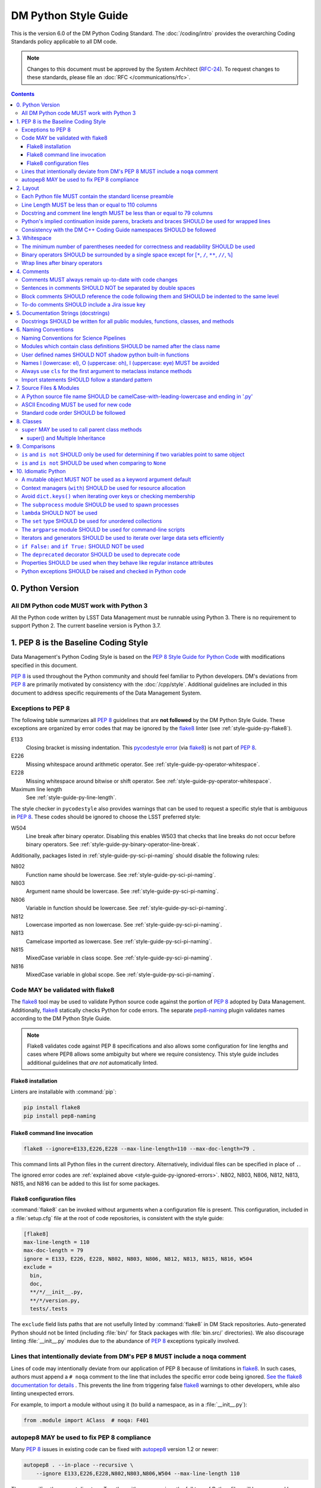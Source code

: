 #####################
DM Python Style Guide
#####################

This is the version 6.0 of the DM Python Coding Standard.
The :doc:`/coding/intro` provides the overarching Coding Standards policy applicable to all DM code.

.. note::

   Changes to this document must be approved by the System Architect (`RFC-24 <https://jira.lsstcorp.org/browse/RFC-24>`_).
   To request changes to these standards, please file an :doc:`RFC </communications/rfc>`.

.. contents::
   :depth: 4

.. _style-guide-py-version:

0. Python Version
=================

.. _style-guide-py-version-py3:

All DM Python code MUST work with Python 3
------------------------------------------

All the Python code written by LSST Data Management must be runnable using Python 3.
There is no requirement to support Python 2.
The current baseline version is Python 3.7.

.. _style-guide-py-pep8-baseline:

1. PEP 8 is the Baseline Coding Style
=====================================

Data Management's Python Coding Style is based on the `PEP 8 Style Guide for Python Code <https://www.python.org/dev/peps/pep-0008/>`_ with modifications specified in this document.

:pep:`8` is used throughout the Python community and should feel familiar to Python developers.
DM's deviations from :pep:`8` are primarily motivated by consistency with the :doc:`/cpp/style`.
Additional guidelines are included in this document to address specific requirements of the Data Management System.

.. _style-guide-py-ignored-errors:

Exceptions to PEP 8
-------------------

The following table summarizes all :pep:`8` guidelines that are **not followed** by the DM Python Style Guide.
These exceptions are organized by error codes that may be ignored by the flake8_ linter (see :ref:`style-guide-py-flake8`).

E133
   Closing bracket is missing indentation.
   This `pycodestyle error`_ (via flake8_) is not part of :pep:`8`.

E226
   Missing whitespace around arithmetic operator.
   See :ref:`style-guide-py-operator-whitespace`.

E228
   Missing whitespace around bitwise or shift operator.
   See :ref:`style-guide-py-operator-whitespace`.

Maximum line length
   See :ref:`style-guide-py-line-length`.

The style checker in ``pycodestyle`` also provides warnings that can be used to request a specific style that is ambiguous in :pep:`8`.
These codes should be ignored to choose the LSST preferred style:

W504
   Line break after binary operator.
   Disabling this enables W503 that checks that line breaks do not occur before binary operators.
   See :ref:`style-guide-py-binary-operator-line-break`.

Additionally, packages listed in :ref:`style-guide-py-sci-pi-naming` should disable the following rules:

N802
   Function name should be lowercase.
   See :ref:`style-guide-py-sci-pi-naming`.

N803
   Argument name should be lowercase.
   See :ref:`style-guide-py-sci-pi-naming`.

N806
   Variable in function should be lowercase.
   See :ref:`style-guide-py-sci-pi-naming`.

N812
   Lowercase imported as non lowercase.
   See :ref:`style-guide-py-sci-pi-naming`.

N813
   Camelcase imported as lowercase.
   See :ref:`style-guide-py-sci-pi-naming`.

N815
   MixedCase variable in class scope.
   See :ref:`style-guide-py-sci-pi-naming`.

N816
   MixedCase variable in global scope.
   See :ref:`style-guide-py-sci-pi-naming`.

.. _pycodestyle error: http://pep8.readthedocs.io/en/latest/intro.html#error-codes

.. _style-guide-py-flake8:

Code MAY be validated with flake8
---------------------------------

The flake8_ tool may be used to validate Python source code against the portion of :pep:`8` adopted by Data Management.
Additionally, flake8_ statically checks Python for code errors.
The separate `pep8-naming`_ plugin validates names according to the DM Python Style Guide.

.. note::

   Flake8 validates code against PEP 8 specifications and also allows some configuration for line lengths and cases where PEP8 allows some ambiguity but where we require consistency.
   This style guide includes additional guidelines that *are not* automatically linted.

.. _flake8: https://flake8.readthedocs.io
.. _pep8-naming: http://pypi.python.org/pypi/pep8-naming

.. _style-guide-py-flake8-install:

Flake8 installation
^^^^^^^^^^^^^^^^^^^

Linters are installable with :command:`pip`:

.. code-block:: bash

   pip install flake8
   pip install pep8-naming

.. _style-guide-py-flake8-invoke:

Flake8 command line invocation
^^^^^^^^^^^^^^^^^^^^^^^^^^^^^^

.. code-block:: bash

   flake8 --ignore=E133,E226,E228 --max-line-length=110 --max-doc-length=79 .

This command lints all Python files in the current directory.
Alternatively, individual files can be specified in place of ``.``.

The ignored error codes are :ref:`explained above <style-guide-py-ignored-errors>`.
N802, N803, N806, N812, N813, N815, and N816 can be added to this list for some packages.

.. _style-guide-py-flake8-config:

Flake8 configuration files
^^^^^^^^^^^^^^^^^^^^^^^^^^

:command:`flake8` can be invoked without arguments when a configuration file is present.
This configuration, included in a :file:`setup.cfg` file at the root of code repositories, is consistent with the style guide:

.. code-block:: ini

   [flake8]
   max-line-length = 110
   max-doc-length = 79
   ignore = E133, E226, E228, N802, N803, N806, N812, N813, N815, N816, W504
   exclude =
     bin,
     doc,
     **/*/__init__.py,
     **/*/version.py,
     tests/.tests

The ``exclude`` field lists paths that are not usefully linted by :command:`flake8` in DM Stack repositories.
Auto-generated Python should not be linted (including :file:`bin/` for Stack packages with :file:`bin.src/` directories).
We also discourage linting :file:`__init__.py` modules due to the abundance of :pep:`8` exceptions typically involved.

.. _style-guide-py-noqa:

Lines that intentionally deviate from DM's PEP 8 MUST include a ``noqa`` comment
--------------------------------------------------------------------------------

Lines of code may intentionally deviate from our application of PEP 8 because of limitations in flake8_.
In such cases, authors must append a ``# noqa`` comment to the line that includes the specific error code being ignored.
`See the flake8 documentation for details <https://flake8.readthedocs.io/en/latest/user/ignoring-errors.html#in-line-ignoring-errors>`__ .
This prevents the line from triggering false flake8_ warnings to other developers, while also linting unexpected errors.

For example, to import a module without using it (to build a namespace, as in a :file:`__init__.py`):

.. code-block:: py

   from .module import AClass  # noqa: F401

.. seealso::

   - `flake8 error codes <https://flake8.readthedocs.io/en/latest/user/error-codes.html>`_
   - `pycodestyle error codes <https://pycodestyle.readthedocs.io/en/latest/intro.html#error-codes>`_
   - `pep8-naming error codes <https://github.com/PyCQA/pep8-naming#plugin-for-flake8>`_

.. _style-guide-py-autopep8:

autopep8 MAY be used to fix PEP 8 compliance
--------------------------------------------

Many :pep:`8` issues in existing code can be fixed with `autopep8`_ version 1.2 or newer:

.. code-block:: bash

   autopep8 . --in-place --recursive \
       --ignore E133,E226,E228,N802,N803,N806,W504 --max-line-length 110

The ``.`` specifies the current directory.
Together with ``--recursive``, the full tree of Python files will be processed by :command:`autopep8`.
Alternatively, a single file can be specified in place of ``.``.

:command:`autopep8`\ ʼs changes must always be validated before committing.

Style changes must be encapsulated in a distinct commit (see :ref:`git-commit-organization-logical-units`).

.. note::

   :command:`autopep8` only fixes PEP 8 issues and does not address other guidelines listed here.

.. _autopep8: https://pypi.python.org/pypi/autopep8

.. _style-guide-py-layout:

2. Layout
=========

.. seealso::

   :doc:`numpydoc` provides guidelines for the :ref:`layout of docstrings <py-docstring-basics>`.

.. _style-guide-license:

Each Python file MUST contain the standard license preamble
-----------------------------------------------------------

A copyright and license block using `the standard text <https://github.com/lsst/templates/tree/master/file_templates/stack_license_preamble_py>`_ MUST be included at the top of each file.
This can be written as a Python comment.

.. remote-code-block:: https://raw.githubusercontent.com/lsst/templates/master/file_templates/stack_license_preamble_py/template.py.jinja
   :language: jinja

Replace ``{{ cookiecutter.package_name }}`` with the package's name.

.. _style-guide-py-line-length:

Line Length MUST be less than or equal to 110 columns
-----------------------------------------------------

Limit all lines to a maximum of 110 characters.
This conforms to the :doc:`/cpp/style` (see :ref:`4-6 <style-guide-cpp-4-6>`).

This differs from the `PEP 8 recommendation of 79 characters <https://www.python.org/dev/peps/pep-0008/#maximum-line-length>`_.

Note that indentation spaces are counted in this line length.
This allows editors to be set with fixed line limits.
If you find that indentation spaces are consuming a significant fraction of your code line, consider refactoring the code.

.. _style-guide-py-docstring-line-length:

Docstring and comment line length MUST be less than or equal to 79 columns
--------------------------------------------------------------------------

Limit all docstring and comment lines to a maximum of 79 characters.

This differs from the `PEP 8 recommendation of 72 characters <https://www.python.org/dev/peps/pep-0008/#maximum-line-length>`_ and the `numpydoc recommendation of 75 characters <https://numpydoc.readthedocs.io/en/latest/format.html#docstring-standard>`_ but maintains readability and compatibility with default terminal widths while providing the maximum space.

As for code lines, indentation spaces are counted in this line length to allow editors to be set with fixed line limits.

.. _style-guide-py-implied-continuation:

Python's implied continuation inside parens, brackets and braces SHOULD be used for wrapped lines
-------------------------------------------------------------------------------------------------

The preferred way of wrapping long lines is by using Python's implied line continuation inside parentheses, brackets and braces.

If necessary, you can add an extra pair of parentheses around an expression, but sometimes using a backslash looks better.
In this example, continuation is naturally implied within the ``__init__`` method argument lists, while both ``\`` and parentheses-based continuations are used in the ``if`` statements.

.. code-block:: py

   class Rectangle(Blob):
       """Documentation for Rectangle.
       """
       def __init__(self, width, height,
                    color='black', emphasis=None, highlight=0):

           # Discouraged: continuation with '\'
           if width == 0 and height == 0 and \
                  color == 'red' and emphasis == 'strong' or \
                  highlight > 100:
               raise ValueError("sorry, you lose")

           # Preferred: continuation with parentheses
           if width == 0 and height == 0 and (color == 'red' or
                                              emphasis is None):
               raise ValueError("I don't think so")

           Blob.__init__(self, width, height,
                         color, emphasis, highlight)

Be aware that the continued line must be distinguished from the following lines through indentation.
For example, this will generate an E129 error:

.. code-block:: py

   if (width == 0 and
       height == 0):
       pass

Instead, the continued line should be indented:

.. code-block:: py

   if (width == 0 and
           height == 0):
       pass

.. _style-guide-py-cpp-consistency:

Consistency with the DM C++ Coding Guide namespaces SHOULD be followed
----------------------------------------------------------------------

Consistency with the LSST C++ Coding Standards namespaces exists.

**Good:**

- ``from lsst.foo.bar import myFunction`` is analogous to ``using lsst::foo::bar::myFunction``

- ``import lsst.foo.bar as fooBar`` is analogous to ``namespace fooBar = lsst::foo::bar``

**Disallowed** in both Coding Standards (except in :file:`__init__.py` library initialization contexts):

- ``from lsst.foo.bar import *`` is analogous to ``using namespace lsst::foo::bar``

.. _style-guide-py-whitespace:

3. Whitespace
=============

Follow the `PEP 8 whitespace style guidelines <https://www.python.org/dev/peps/pep-0008/#whitespace-in-expressions-and-statements>`_, with the following adjustments.

.. _style-guide-py-minimal-parens:

The minimum number of parentheses needed for correctness and readability SHOULD be used
---------------------------------------------------------------------------------------

Yes:

.. code-block:: py

   a = b(self.config.nSigmaToGrow*sigma + 0.5)

Less readable:

.. code-block:: py

   a = b((self.config.nSigmaToGrow*sigma) + 0.5)

.. _style-guide-py-operator-whitespace:

Binary operators SHOULD be surrounded by a single space except for [``*``, ``/``, ``**``, ``//``, ``%``\ ]
----------------------------------------------------------------------------------------------------------

Always surround these binary operators with a single space on either side; this helps the user see where one token ends and another begins:

- assignment (``=``),
- augmented assignment (``+=``, ``-=``, etc.),
- comparisons (``==``, ``<``, ``>``, ``!=``, ``<>``, ``<=``, ``>=``, ``in``, ``not in``, ``is``, ``is not``),
- Booleans (``and``, ``or``, ``not``).

Use spaces around these arithmetic operators:

- addition (``+``),
- subtraction (``-``)

Never surround these binary arithmetic operators with whitespace:

- multiplication (``*``),
- division (``/``),
- exponentiation (``**``),
- floor division (``//``),
- modulus (``%``). Note that a single space **must always** surround ``%`` when used for string formatting.

For example:

.. code-block:: py

   i = i + 1
   submitted += 1
   x = x*2 - 1
   hypot2 = x*x + y*y
   c = (a + b)*(a - b)
   print('Hello %s' % 'world!')

This deviates from PEP 8, which `allows whitespace around these arithmetic operators if they appear alone <https://www.python.org/dev/peps/pep-0008/#other-recommendations>`__.
Error codes: E226 and E228.

.. _style-guide-py-binary-operator-line-break:

Wrap lines after binary operators
---------------------------------

`PEP 8 does not prescribe <https://www.python.org/dev/peps/pep-0008/#should-a-line-break-before-or-after-a-binary-operator>`_ whether lines should be broken before or after binary operators.
For consistency with our :ref:`C++ code <style-guide-cpp-4-8>`, we choose after.

This requires that W504 be disabled in pycodestyle.

.. _style-guide-py-comments:

4. Comments
===========

Source code comments should follow `PEP 8's recommendations <https://www.python.org/dev/peps/pep-0008/#comments>`__ with the following additional requirements.

.. _style-guide-py-comment-consistency:

Comments MUST always remain up-to-date with code changes
--------------------------------------------------------

Comments that contradict the code are worse than no comments.
Always make a priority of keeping the comments up-to-date when the code changes!

.. _style-guide-py-comment-sentence-spaces:

Sentences in comments SHOULD NOT be separated by double spaces
--------------------------------------------------------------

Following :pep:`8`, comments should be complete sentences.

However, sentences **should not** be separated by two spaces; a single space is sufficient.

`This differs from PEP 8 <https://www.python.org/dev/peps/pep-0008/#comments>`__.

.. _style-guide-py-block-comment-indentation:

Block comments SHOULD reference the code following them and SHOULD be indented to the same level
------------------------------------------------------------------------------------------------

Block comments generally apply to some (or all) code that follows them, and are indented to the same level as that code.
Each line of a block comment starts with a ``#`` and a single space (unless it is indented text inside the comment).

Paragraphs inside a block comment are separated by a line containing a single ``#``.

To-do comments SHOULD include a Jira issue key
----------------------------------------------

If the commented code is a workaround for a known issue, this rule makes it easier to find and remove the workaround once the issue has been resolved.
If the commented code itself is the problem, this rule ensures the issue will be reported on Jira, making it more likely to be fixed in a timely manner.

.. code-block:: py

   # TODO: workaround for DM-6789

.. code-block:: py

   # TODO: DM-12345 is triggered by this line

.. _style-guide-py-docstrings:

5. Documentation Strings (docstrings)
=====================================

Use **Numpydoc** to format the content of all docstrings.
The page :doc:`numpydoc` authoritatively describes this format.
Its guidelines should be treated as an extension of this Python Style Guide.

.. seealso::

   The :doc:`/restructuredtext/style`---and the :ref:`rst-formatting-guidelines` section in particular---provide guidelines on reStructuredText in general.

.. _style-guide-py-docstring-public-api:

Docstrings SHOULD be written for all public modules, functions, classes, and methods
------------------------------------------------------------------------------------

Write docstrings for all public modules, functions, classes, and methods.
See :doc:`numpydoc`.

Docstrings are not necessary for non-public methods, but you should have a comment that describes what the method does.
This comment should appear after the ``def`` line.

.. _style-guide-py-naming:

6. Naming Conventions
=====================

We follow `PEP 8ʼs naming conventions <https://www.python.org/dev/peps/pep-0008/#naming-conventions>`_, with exceptions listed here.
C++ source code included within a Python package SHOULD follow the naming conventions of the Python package for APIs that are to be visible to Python users.

All LSST Python source code is consistent with :pep:`8` naming in the following ways:

- class names are ``CamelCase`` with leading uppercase,
- module variables used as module global constants are ``UPPERCASE_WITH_UNDERSCORES``,

Some packages, for historical reasons, do not fully adhere to :pep:`8`.
These packages, and the associated naming conventions, are described in :ref:`style-guide-py-sci-pi-naming`.
Naming style SHOULD be consistent within a top-level package built by Jenkins, or within a distinct service, and it is RECOMMENDED that :pep:`8` naming convention be adopted, whilst understanding that it may be difficult to modify existing packages.
Consistency within a package is mandatory.
Within these stated constraints new packages SHOULD use :pep:`8` naming conventions.

Names may be decorated with leading and/or trailing underscores.

.. _style-guide-py-sci-pi-naming:

Naming Conventions for Science Pipelines
----------------------------------------

For historical reasons, Science Pipelines code (nominally, all packages included in the ``lsst_apps`` metapackage, as well as ``meas_*``, ``pipe_*``, and ``obs_*`` and all dependencies), does not completely adhere to :pep:`8`-style.

:pep:`8` style is used in the following cases:

- class names are ``CamelCase`` with leading uppercase,
- module variables used as module global constants are ``UPPERCASE_WITH_UNDERSCORES``,

but all other names are ``camelCase`` with leading lowercase.
In particular:

.. _style-guide-py-naming-attributes:
.. _style-guide-py-naming-functions:

- Class Attribute Names SHOULD be camelCase with leading lowercase (Error code: N803).
- Module methods (free functions) SHOULD be camelCase with leading lowercase (Error code: N802)
- Compound variable names SHOULD be camelCase with leading lowercase (Error code: N806).

.. _style-guide-py-naming-class-modules:

Modules which contain class definitions SHOULD be named after the class name
----------------------------------------------------------------------------

Modules which contain class definitions should be named after the class name (one module per class).

.. _style-guide-py-2-2:

User defined names SHOULD NOT shadow python built-in functions
--------------------------------------------------------------

Names which shadow a python built-in function may cause confusion for readers of the code.
Creating a more specific identifier is suggested to avoid collisions.
For example, in the case of *filter*, ``filter_name`` may be appropriate; for *filter objects*, something like ``filter_obj`` might be appropriate.

.. _style-guide-py-naming-ambiguous:

Names l (lowercase: el), O (uppercase: oh), I (uppercase: eye) MUST be avoided
------------------------------------------------------------------------------

Never use these characters as single character variable names:

- ``l`` (lowercase letter el),
- ``O`` (uppercase letter oh), or
- ``I`` (uppercase letter eye).

In some fonts, these characters are indistinguishable from the numerals one and zero.
When tempted to use ``l``, use ``L`` instead.

.. note::

  This matches the `PEP 8 standard <https://www.python.org/dev/peps/pep-0008/#names-to-avoid>`_ but is repeated here for emphasis.

.. _style-guide-py-naming-metaclasses:

Always use ``cls`` for the first argument to metaclass instance methods
-----------------------------------------------------------------------

For regular classes ``self`` is used, but for class methods and hence also for metaclass instance
methods, ``cls`` should be used instead.

.. note::

    This is consistent with the naming conventions in PEP 8 as indicated explicitly
    by `upstream <https://mail.python.org/pipermail/python-dev/2018-January/151986.html>`_.

.. _style-guide-py-naming-import:

Import statements SHOULD follow a standard pattern
--------------------------------------------------

You may choose either to write module import statements so that they import the fully-qualified module name:

.. code-block:: py

   import lsst.foo.bar

or you may use ``as`` to assign a short name to the module:

.. code-block:: py

   import lsst.foo.bar as fooBar

Short names are typically formed by dropping ``lsst.`` and combining the rest of the name using camel-case.
They should be consistent between Python and C++ (see :ref:`C++ Style Guide rule 5-42 <style-guide-cpp-5-42>`).

When working with an established part of the codebase — editing an existing file, or working within an existing package — the import style should be consistent with the existing code.

.. _style-guide-py-files:

7. Source Files & Modules
=========================

.. _style-guide-py-file-name:

A Python source file name SHOULD be camelCase-with-leading-lowercase and ending in '.py'
----------------------------------------------------------------------------------------

A module containing a single class should be a ``camelCase``-with-leading-lowercase transliteration of the class's name.

Test files must have the form ``test_{description}.py`` for compatibility with Pytest.
The name of a test case should be descriptive without the need for a trailing numeral to distinguish one test case from another.

.. TODO consider refactoring tests into their own section

.. _style-guide-py-file-encoding:

ASCII Encoding MUST be used for new code
----------------------------------------

Always use ASCII for new Python code.

- **Do not** include a coding comment (as described in  :pep:`263`) for ASCII files.

- Existing code using Latin-1 encoding (a.k.a. ISO-8859-1) is acceptable so long as it has a proper coding comment. All other code must be converted to ASCII or Latin-1 except for 3rd party packages used "as is."

.. _style-guide-py-file-order:

Standard code order SHOULD be followed
--------------------------------------

Within a module, follow the order:

#. Shebang line, ``#! /usr/bin/env python`` (only for executable scripts)
#. Module-level comments (such as the `license statement <https://github.com/lsst/templates/tree/master/file_templates/stack_license_py>`__)
#. Module-level docstring
#. ``__all__ = [...]`` statement, if present
#. Imports
#. Private module variables (names start with underscore)
#. Private module functions and classes (names start with underscore)
#. Public module variables
#. Public functions and classes

.. _style-guide-py-classes:

8. Classes
==========

.. seealso:: `Designing for Inheritance <https://www.python.org/dev/peps/pep-0008/#designing-for-inheritance>`__ in :pep:`8` describes naming conventions related to public and private class APIs.

.. _style-guide-py-super:

``super`` MAY be used to call parent class methods
--------------------------------------------------

If you are overriding a method from a parent class, use :py:func:`super()` to call the parent class's method.
For example:

.. code-block:: py

    class B(object):
        def method(self, arg):
            self.foo = arg

    class C(B):
        def method(self, arg):
            super().method(arg)
            do_something()

    C().method(arg)

Using :py:func:`super()` ensures a consistent Method Resolution Order, and prevents inherited methods from being called multiple times.
In Python 3, :py:func:`super()` does not require naming the class that it is part of, making its use simpler and removing a maintenance issue.

super() and Multiple Inheritance
^^^^^^^^^^^^^^^^^^^^^^^^^^^^^^^^

In the presence of multiple inheritance (two or more parents, e.g. ``class C(A, B)``), the trickiest issue with the use of :py:func:`super()` is that the class author generally doesn't know a priori which overridden method will be called in what order.
In particular, this means that the calling signature (arguments) for all versions of a method must be compatible.
As a result, there are a few argument-related caveats about the use of :py:func:`super()` in multiple inheritance hierarchies:

* Only pass :py:func:`super()` the exact arguments you received.
* When you use it on methods whose acceptable arguments can be altered on a subclass via addition of more optional arguments, always accept ``*args``, ``**kwargs``, and call :py:func:`super()` like ``super().currentmethod(arg1, arg2, ..., *args, **kwargs)``. If you don’t do this, document that addition of optional arguments in subclasses is forbidden.
* Do not use positional arguments in ``__init__`` or ``__new__``.  Instead, use keyword args in the declarations, always call them using keywords, and always pass all keywords on, e.g. ``super().__init__(**kwargs)``.

To use :py:func:`super()` with multiple inheritance, all base classes in Python's Method Resolution Order need to use :py:func:`super()`; otherwise the calling chain gets interrupted.
If your class may be used in multiple inheritance, ensure that all relevant classes use :py:func:`super()` including documenting requirements for subclasses.

For more details, see the :py:func:`super() documentation <super()>`, the `astropy coding guide <http://docs.astropy.org/en/stable/development/codeguide.html#super-vs-direct-calling>`__, and `this article from Raymond Hettinger <https://rhettinger.wordpress.com/2011/05/26/super-considered-super/>`__.

.. _style-guide-py-comparisons:

9. Comparisons
==============

.. _style-guide-py-comp-is:

``is`` and ``is not`` SHOULD only be used for determining if two variables point to same object
-----------------------------------------------------------------------------------------------

Use ``is`` or ``is not`` only for the case that you need to know that two variables point to the exact same object.

To test for equality in *value*, use ``==`` or ``!=`` instead.

.. _style-guide-py-comp-none:

``is`` and ``is not`` SHOULD be used when comparing to ``None``
---------------------------------------------------------------

There are two reasons:

1. ``is None`` works with NumPy arrays, whereas ``== None`` does not;
2. ``is None`` is idiomatic.

This is also consistent with :pep:`8`, which `states <https://www.python.org/dev/peps/pep-0008/#programming-recommendations>`__:

   Comparisons to singletons like ``None`` should always be done with ``is`` or ``is not``, never the equality operators.

For sequences, (``str``, ``list``, ``tuple``), use the fact that empty sequences are ``False``.

Yes:

.. code-block:: py

   if not seq:
       pass

   if seq:
       pass

No:

.. code-block:: py

   if len(seq):
       pass

   if not len(seq):
       pass

.. _style-guide-py-idioms:

10. Idiomatic Python
====================

Strive to write idiomatic Python.
Writing Python with accepted patterns makes your code easier for others to understand and often prevents bugs.

`Fluent Python <http://shop.oreilly.com/product/0636920032519.do>`_ by Luciano Ramalho is an excellent guide to writing idiomatic Python.

Idiomatic Python also reduces technical debt.
For more information see the online book `Supporting Python 3 <http://python3porting.com/toc.html>`_ by Lennart Regebro.

.. _style-guide-py-pitfalls-mutables:

A mutable object MUST NOT be used as a keyword argument default
---------------------------------------------------------------

Never use a mutable object as default value for a keyword argument in a function or method.

When used a mutable is used as a default keyword argument, the default *can* change from one call to another leading to unexpected behavior.
This issue can be avoided by only using immutable types as defaults.

For example, rather than provide an empty list as a default:

.. code-block:: py

   def proclist(alist=[]):
       pass

this function should create a new list in its internal scope:

.. code-block:: py

   def proclist(alist=None):
       if alist is None:
           alist = []

.. _style-guide-py-context-managers:

Context managers (``with``) SHOULD be used for resource allocation
------------------------------------------------------------------

Use the ``with`` statement to simplify resource allocation.

For example to be sure a file will be closed when you are done with it:

.. code-block:: py

   with open('/etc/passwd', 'r') as f:
       for line in f:
           pass

.. _style-guide-py-dict-keys:

Avoid ``dict.keys()`` when iterating over keys or checking membership
---------------------------------------------------------------------

For iterating over keys, iterate over the dictionary itself, e.g.:

.. code-block:: py

   for x in mydict:
       pass

To test for inclusion use ``in``:

.. code-block:: py

    if key in myDict:
        pass

This is preferred over :meth:`~dict.keys`. Use :meth:`~dict.keys` when storing the keys for later access:

.. code-block:: py

    k = list(mydict.keys())

where ``list`` ensures that a view or iterator is not being retained.

.. _style-guide-py-subprocess:

The ``subprocess`` module SHOULD be used to spawn processes
-----------------------------------------------------------

Use the :py:mod:`subprocess` module to spawn processes.

.. _style-guide-py-lambda:

``lambda`` SHOULD NOT be used
-----------------------------

Avoid the use of `lambda <https://docs.python.org/3/reference/expressions.html#lambda>`__.
You can almost always write clearer code by using a named function or using the :py:mod:`functools` module to wrap a function.

.. _style-guide-py-set:

The ``set`` type SHOULD be used for unordered collections
---------------------------------------------------------

Use the :py:class:`set` type for unordered collections of objects.

.. _style-guide-py-argparse:

The ``argparse`` module SHOULD be used for command-line scripts
---------------------------------------------------------------

Use the :py:mod:`argparse` module for command-line scripts.

Command line tasks for pipelines should use :lclass:`lsst.pipe.base.ArgumentParser` instead.

.. _style-guide-py-generators:

Iterators and generators SHOULD be used to iterate over large data sets efficiently
-----------------------------------------------------------------------------------

Use iterators, generators (classes that act like iterators) and generator expressions (expressions that act like iterators) to iterate over large data sets efficiently.

.. _style-guide-py-disabled-code:

``if False:`` and ``if True:`` SHOULD NOT be used
-------------------------------------------------

Code must not be placed inside ``if False:`` or ``if True:`` blocks, nor left commented out.
Instead, debugging code and alternative implementations must be placed inside a "named" ``if`` statement.
Such blocks should have a comment describing why they are disabled.
They may have a comment describing the conditions under which said code can be removed (like the completion of a ticket or a particular date).
For example, for code that will likely be removed in the future, once testing is completed:

.. code-block:: py

    # Delete old_thing() and the below "if" statement once all unittests are finished (DM-123456).
    use_old_method = False
    if use_old_method:
        old_thing()
    else:
        new_thing()

It is often beneficial to lift such debugging flags into the method's keyword arguments to allow users to decide which branch to run. For example:

.. code-block:: py

    def foo(x, debug_plots=False):
        do_thing()
        if debug_plots:
            plot_thing()

or, using ``lsstDebug``, which can be controlled as part of a command line task:

.. code-block:: py

    import lsstDebug
    def foo(x):
        do_thing()
        if lsstDebug.Info(__name__).debug_plots:
            plot_thing()

.. _style-guide-py-deprecation:

The ``deprecated`` decorator SHOULD be used to deprecate code
-------------------------------------------------------------

For more on deprecating code, see :doc:`/stack/deprecating-interfaces`.

.. _style-guide-py-properties:

Properties SHOULD be used when they behave like regular instance attributes
---------------------------------------------------------------------------

Properties SHOULD be added to Python objects to provide syntactic sugar for a getter (and possibly setter) when all of the following conditions are true:

 - The getter method must return the same type the setter method accepts, or the types must have very similar interfaces (e.g. because they are part of the same class hierarchy, or they share an important common interface, such as a Python Sequence).

 - Either the returned object must be immutable or modifying it must modify the object on which the property is defined in the expected way. Note that it may be useful to have a getter return an immutable object (e.g. ``tuple`` instead of ``list``) to meet this criterion. This prevents confusing behavior in which ``a.b.c = v`` could be a silent no-op.

 - The getter (and setter, if it exists) must be computationally trivial; either the direct return of an internal object or an extremely simple calculation (e.g. the width of a bounding box from its starting and ending x coordinates). In general, getter methods that begin with something other than "get" should not have associated properties.

Some examples:

 - ``Image.getBBox()`` SHOULD NOT have an associated property, because the returned object (``Box2I``) is mutable, but modifying it does not modify the bounding box of the ``Image``.

 - ``Psf.computeShape()`` SHOULD NOT have an associated property, because the getter is not computationally trivial - as suggested by the method name.

 - ``Image.getArray()`` SHOULD have an associated property, because the returned object is a view that can be modified to modify the original image.

 - ``Exposure.getWcs()`` SHOULD have an associated property, because the returned object is a data member of the ``Exposure`` that is returned via ``shared_ptr`` in C++, which allows modifications to the ``Wcs`` to automatically affect the ``Exposure``.

Note that C++ getters that return STL container types cannot have properties in Python unless the usual pybind11 conversion (which typically yields ``list``, ``dict``, or ``set`` objects) is augmented with a conversion to an immutable type (such as ``tuple`` or ``frozenset``), because these conversions otherwise always yield mutable objects that do not modify the parent.

The existing getters and setters MUST NOT be removed when defining a property.

.. _style-guide-py-exceptions:

Python exceptions SHOULD be raised and checked in Python code
-------------------------------------------------------------

When raising an exception in Python code, consideration should be given to `defining a module-specific exception`_ for increased precision.
Such an exception SHOULD inherit from an appropriate standard Python exception, unless it also needs to be thrown from C++ code, in which case it MUST be defined using the LSST-specific ``pex_exceptions`` library.
If a module-specific exception is not used, then the appropriate standard Python exception SHOULD be raised.

.. _defining a module-specific exception: https://docs.python.org/3/tutorial/errors.html#user-defined-exceptions

When writing an ``except`` clause, the exception type caught SHOULD be, in order of preference, a module-specific exception (either Python or C++), a standard Python exception, or a generic ``pex_exceptions`` exception for which there is no corresponding Python exception.
In particular, most generic ``pex_exceptions`` exceptions should be caught as their standard Python counterparts.
For example, catch ``lsst.pex.exceptions.OverflowError`` as the Python ``OverflowError``, but catch ``lsst.pex.exceptions.LengthError`` as such.
